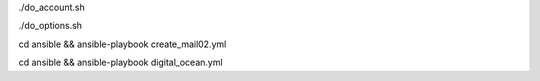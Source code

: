 .. display Digital Ocean account details
./do_account.sh

.. display Digital Ocean options
./do_options.sh

.. create mail02 droplet
cd ansible && ansible-playbook create_mail02.yml

.. apply configs to Digital Ocean hosts
cd ansible && ansible-playbook digital_ocean.yml